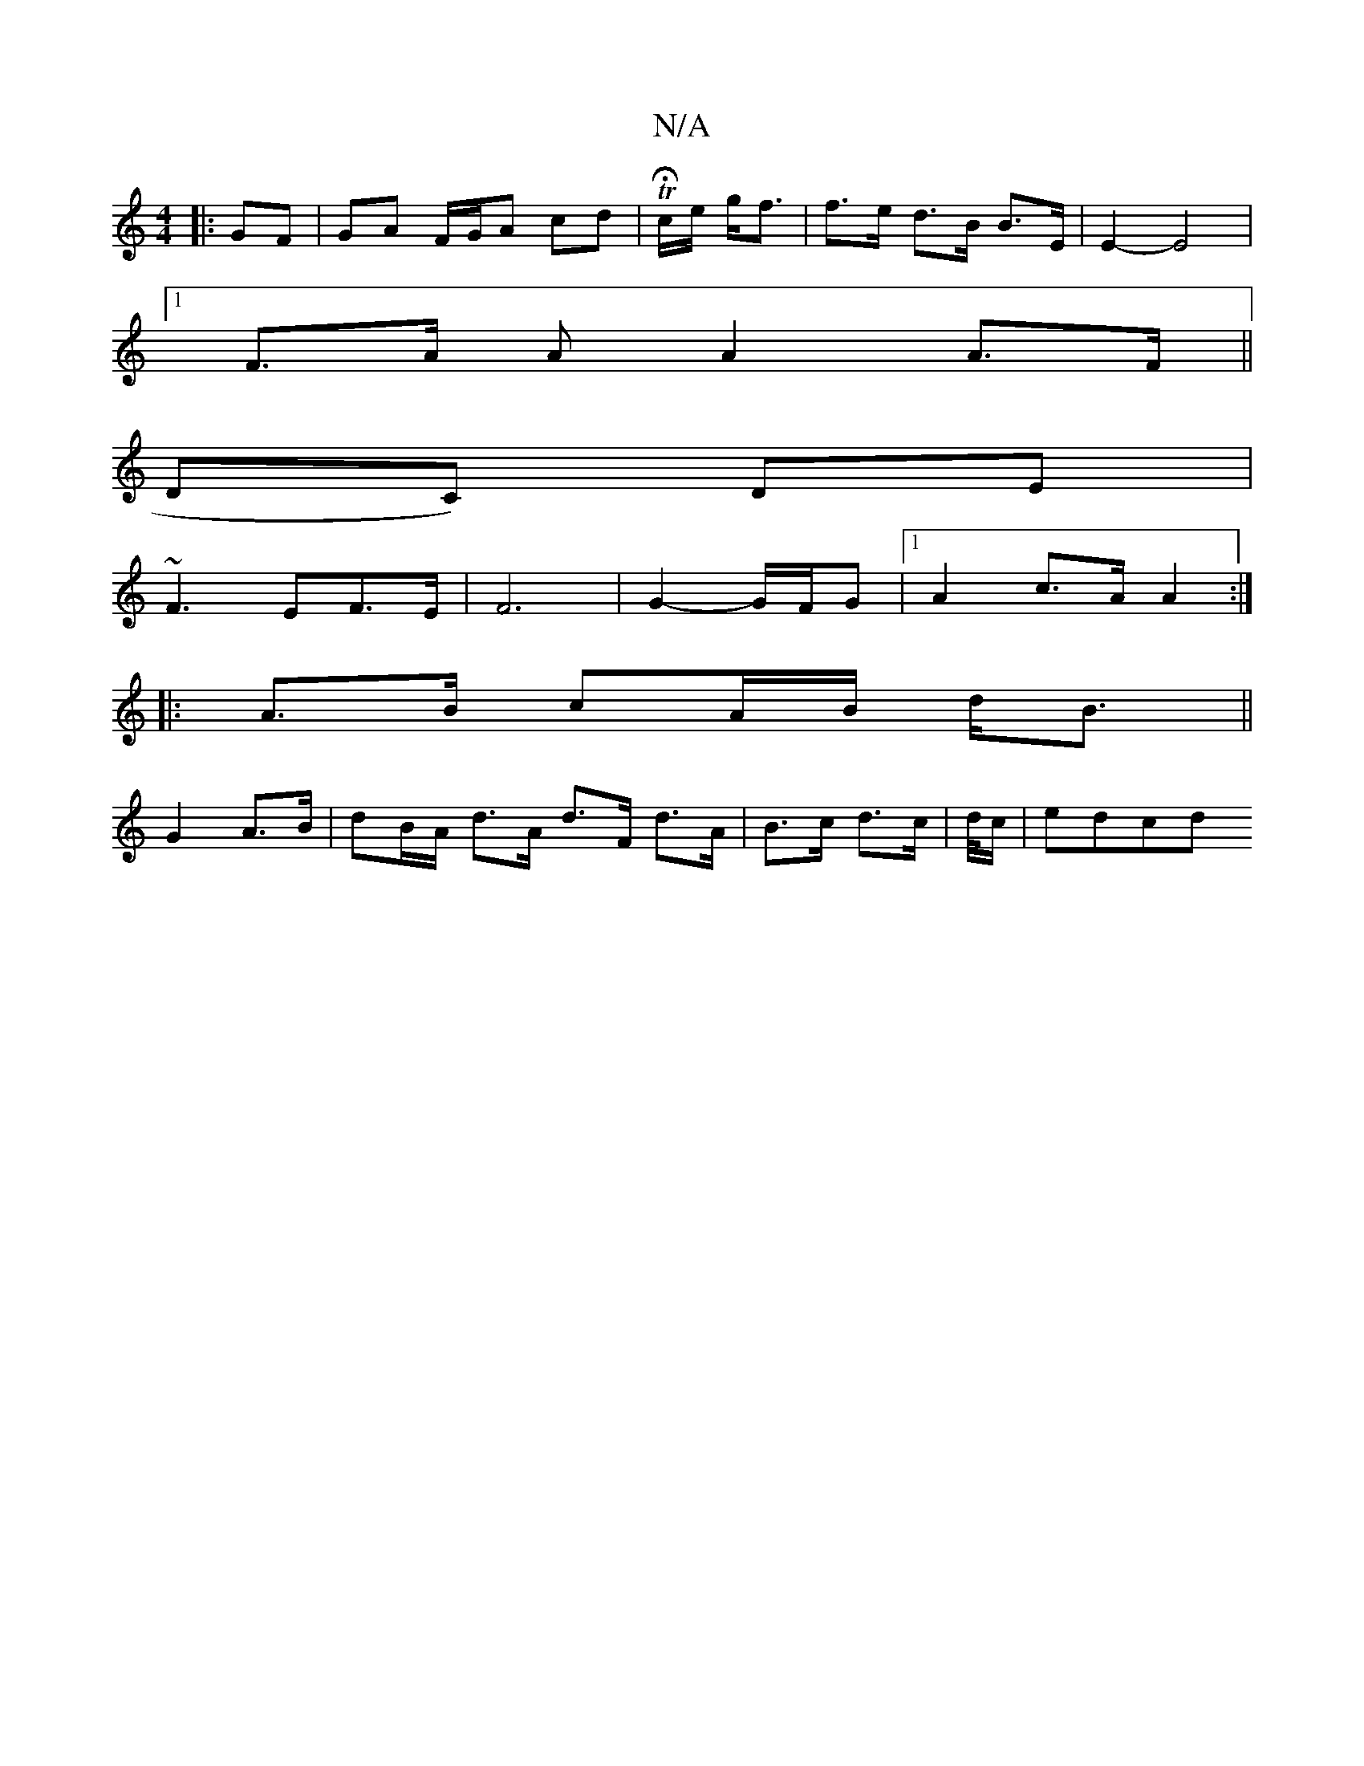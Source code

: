X:1
T:N/A
M:4/4
R:N/A
K:Cmajor
|: GF | GA F/G/A cd | THc/2e/2 g<f | f>e d>B B>E | E2- E4 |
[1F>A A A2A>F||
K: 
DC) DE |
~F3 EF>E | F6- | G2- G/F/G |[1 A2 c>A A2:|
|: A>B cA/B/ d<B||
G2 A>B | dB/A/ d>A d>F d>A|B>c d>c | d//c/ | edcd